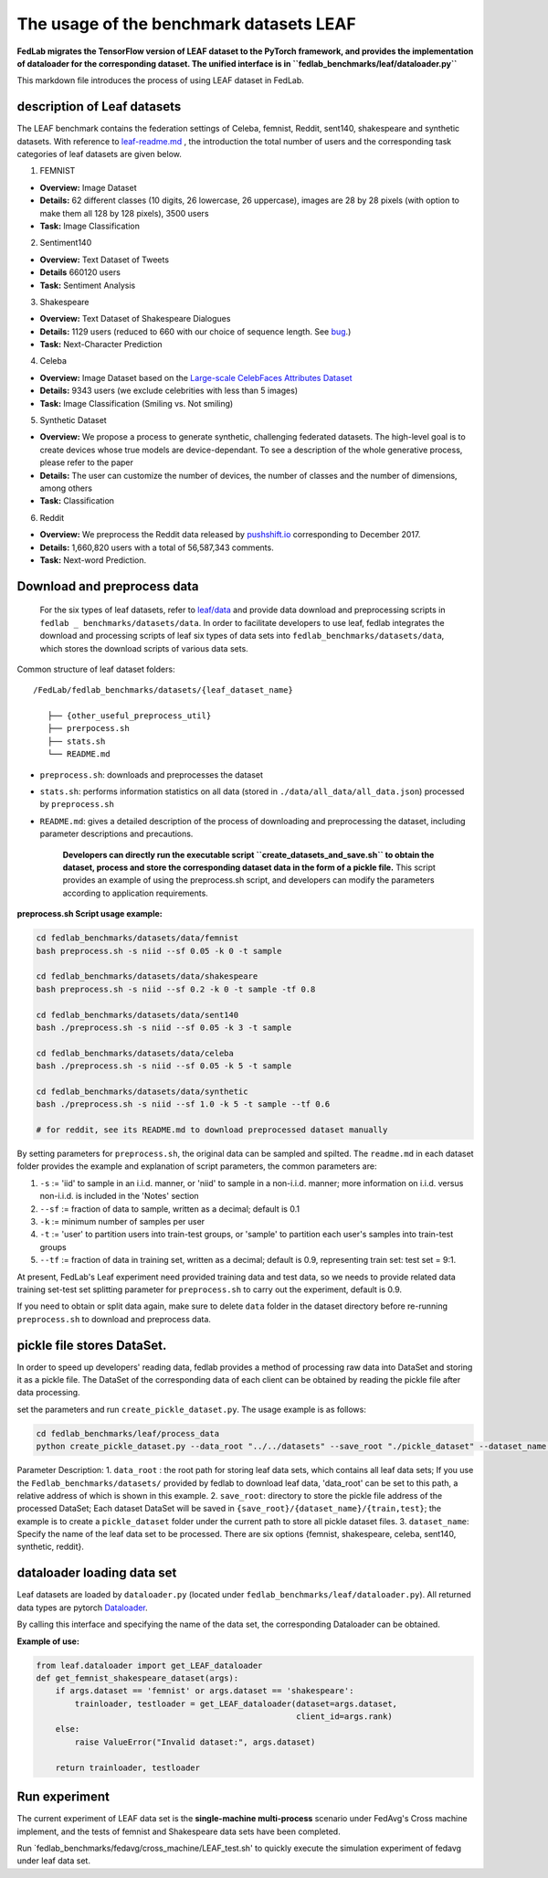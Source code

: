 The usage of the benchmark datasets LEAF
=====================================================================

**FedLab migrates the TensorFlow version of LEAF dataset to the PyTorch
framework, and provides the implementation of dataloader for the
corresponding dataset. The unified interface is in
``fedlab_benchmarks/leaf/dataloader.py``**

This markdown file introduces the process of using LEAF dataset in
FedLab.

description of Leaf datasets
~~~~~~~~~~~~~~~~~~~~~~~~~~~~

The LEAF benchmark contains the federation settings of Celeba, femnist,
Reddit, sent140, shakespeare and synthetic datasets. With reference to
`leaf-readme.md <https://github.com/talwalkarlab/leaf>`__ , the
introduction the total number of users and the corresponding task
categories of leaf datasets are given below.

1. FEMNIST

-  **Overview:** Image Dataset
-  **Details:** 62 different classes (10 digits, 26 lowercase, 26
   uppercase), images are 28 by 28 pixels (with option to make them all
   128 by 128 pixels), 3500 users
-  **Task:** Image Classification

2. Sentiment140

-  **Overview:** Text Dataset of Tweets
-  **Details** 660120 users
-  **Task:** Sentiment Analysis

3. Shakespeare

-  **Overview:** Text Dataset of Shakespeare Dialogues
-  **Details:** 1129 users (reduced to 660 with our choice of sequence
   length. See
   `bug <https://github.com/TalwalkarLab/leaf/issues/19>`__.)
-  **Task:** Next-Character Prediction

4. Celeba

-  **Overview:** Image Dataset based on the `Large-scale CelebFaces
   Attributes
   Dataset <http://mmlab.ie.cuhk.edu.hk/projects/CelebA.html>`__
-  **Details:** 9343 users (we exclude celebrities with less than 5
   images)
-  **Task:** Image Classification (Smiling vs. Not smiling)

5. Synthetic Dataset

-  **Overview:** We propose a process to generate synthetic, challenging
   federated datasets. The high-level goal is to create devices whose
   true models are device-dependant. To see a description of the whole
   generative process, please refer to the paper
-  **Details:** The user can customize the number of devices, the number
   of classes and the number of dimensions, among others
-  **Task:** Classification

6. Reddit

-  **Overview:** We preprocess the Reddit data released by
   `pushshift.io <https://files.pushshift.io/reddit/>`__ corresponding
   to December 2017.
-  **Details:** 1,660,820 users with a total of 56,587,343 comments.
-  **Task:** Next-word Prediction.

Download and preprocess data
~~~~~~~~~~~~~~~~~~~~~~~~~~~~

    For the six types of leaf datasets, refer to
    `leaf/data <https://github.com/talwalkarlab/leaf/tree/master/data>`__
    and provide data download and preprocessing scripts in
    ``fedlab _ benchmarks/datasets/data``. In order to facilitate
    developers to use leaf, fedlab integrates the download and
    processing scripts of leaf six types of data sets into
    ``fedlab_benchmarks/datasets/data``, which stores the download
    scripts of various data sets.

Common structure of leaf dataset folders:

::

    /FedLab/fedlab_benchmarks/datasets/{leaf_dataset_name}

       ├── {other_useful_preprocess_util}
       ├── prerpocess.sh
       ├── stats.sh
       └── README.md

-  ``preprocess.sh``: downloads and preprocesses the dataset
-  ``stats.sh``: performs information statistics on all data (stored in
   ``./data/all_data/all_data.json``) processed by ``preprocess.sh``
-  ``README.md``: gives a detailed description of the process of
   downloading and preprocessing the dataset, including parameter
   descriptions and precautions.

    **Developers can directly run the executable script
    ``create_datasets_and_save.sh`` to obtain the dataset, process and
    store the corresponding dataset data in the form of a pickle file.**
    This script provides an example of using the preprocess.sh script,
    and developers can modify the parameters according to application
    requirements.

**preprocess.sh Script usage example:**

.. code:: shell

    cd fedlab_benchmarks/datasets/data/femnist
    bash preprocess.sh -s niid --sf 0.05 -k 0 -t sample

    cd fedlab_benchmarks/datasets/data/shakespeare
    bash preprocess.sh -s niid --sf 0.2 -k 0 -t sample -tf 0.8

    cd fedlab_benchmarks/datasets/data/sent140
    bash ./preprocess.sh -s niid --sf 0.05 -k 3 -t sample

    cd fedlab_benchmarks/datasets/data/celeba
    bash ./preprocess.sh -s niid --sf 0.05 -k 5 -t sample

    cd fedlab_benchmarks/datasets/data/synthetic
    bash ./preprocess.sh -s niid --sf 1.0 -k 5 -t sample --tf 0.6

    # for reddit, see its README.md to download preprocessed dataset manually

By setting parameters for ``preprocess.sh``, the original data can be
sampled and spilted. The ``readme.md`` in each dataset folder provides
the example and explanation of script parameters, the common parameters
are: 

1. ``-s`` := 'iid' to sample in an i.i.d. manner, or 'niid' to sample in
   a non-i.i.d. manner; more information on i.i.d. versus non-i.i.d. is
   included in the 'Notes' section
2. ``--sf`` := fraction of data to sample, written as a decimal; default
   is 0.1
3. ``-k`` := minimum number of samples per user
4. ``-t`` := 'user' to partition users into train-test groups, or
   'sample' to partition each user's samples into train-test groups
5. ``--tf`` := fraction of data in training set, written as a decimal;
   default is 0.9, representing train set: test set = 9:1.

At present, FedLab's Leaf experiment need provided training data and
test data, so we needs to provide related data training set-test set
splitting parameter for ``preprocess.sh`` to carry out the experiment,
default is 0.9.

If you need to obtain or split data again, make sure to delete
``data`` folder in the dataset directory before re-running
``preprocess.sh`` to download and preprocess data.

pickle file stores DataSet.
~~~~~~~~~~~~~~~~~~~~~~~~~~~

In order to speed up developers' reading data, fedlab provides a method
of processing raw data into DataSet and storing it as a pickle file. The
DataSet of the corresponding data of each client can be obtained by
reading the pickle file after data processing.

set the parameters and run ``create_pickle_dataset.py``. The usage
example is as follows:

.. code:: shell

    cd fedlab_benchmarks/leaf/process_data
    python create_pickle_dataset.py --data_root "../../datasets" --save_root "./pickle_dataset" --dataset_name "shakespeare"

Parameter Description: 1. ``data_root`` : the root path for storing leaf
data sets, which contains all leaf data sets; If you use the
``Fedlab_benchmarks/datasets/`` provided by fedlab to download leaf
data, 'data\_root' can be set to this path, a relative address of which
is shown in this example. 2. ``save_root``: directory to store the
pickle file address of the processed DataSet; Each dataset DataSet will
be saved in ``{save_root}/{dataset_name}/{train,test}``; the example is
to create a ``pickle_dataset`` folder under the current path to store
all pickle dataset files. 3. ``dataset_name``: Specify the name of the
leaf data set to be processed. There are six options {femnist,
shakespeare, celeba, sent140, synthetic, reddit}.

dataloader loading data set
~~~~~~~~~~~~~~~~~~~~~~~~~~~

Leaf datasets are loaded by ``dataloader.py`` (located under
``fedlab_benchmarks/leaf/dataloader.py``). All returned data types are
pytorch `Dataloader <https://pytorch.org/docs/stable/data.html>`__.

By calling this interface and specifying the name of the data set, the
corresponding Dataloader can be obtained.

**Example of use:**

.. code:: python

    from leaf.dataloader import get_LEAF_dataloader
    def get_femnist_shakespeare_dataset(args):
        if args.dataset == 'femnist' or args.dataset == 'shakespeare':
            trainloader, testloader = get_LEAF_dataloader(dataset=args.dataset,
                                                          client_id=args.rank)
        else:
            raise ValueError("Invalid dataset:", args.dataset)

        return trainloader, testloader

Run experiment
~~~~~~~~~~~~~~

The current experiment of LEAF data set is the **single-machine
multi-process** scenario under FedAvg's Cross machine implement, and the
tests of femnist and Shakespeare data sets have been completed.

Run \`fedlab\_benchmarks/fedavg/cross\_machine/LEAF\_test.sh' to quickly
execute the simulation experiment of fedavg under leaf data set.

